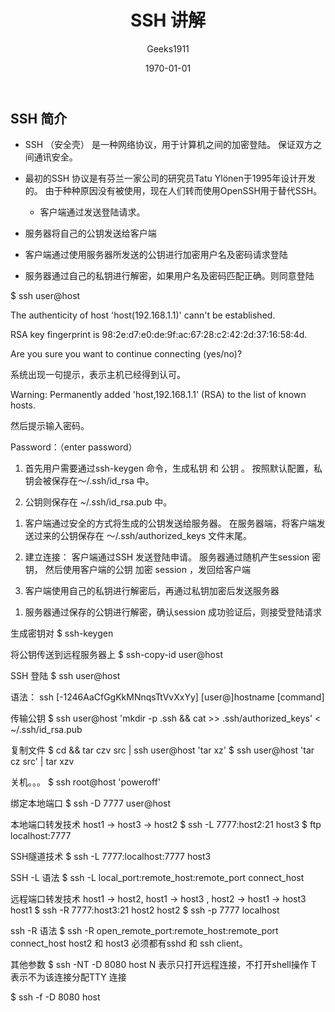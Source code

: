 #+LATEX_CLASS: article
#+LATEX_CLASS_OPTIONS: [a4paper]
#+DESCRIPTION: 
#+KEYWORDS: org-mode emacs24.3
#+SUBTITLE:
#+OPTIONS: ^:{} _:{} author:t email:t 
#+AUTHOR: Geeks1911
#+EMAIL: caizhiyuannn@163.com
#+DATE: \today
#+TITLE: SSH 讲解

** SSH 简介
		* SSH （安全壳） 是一种网络协议，用于计算机之间的加密登陆。
		  保证双方之间通讯安全。
		* 最初的SSH 协议是有芬兰一家公司的研究员Tatu Ylönen于1995年设计开发的。
		  由于种种原因没有被使用，现在人们转而使用OpenSSH用于替代SSH。

                * 客户端通过发送登陆请求。
		* 服务器将自己的公钥发送给客户端
		* 客户端通过使用服务器所发送的公钥进行加密用户名及密码请求登陆
		* 服务器通过自己的私钥进行解密，如果用户名及密码匹配正确。则同意登陆

$ ssh user@host

The authenticity of host 'host(192.168.1.1)' cann't be established.

RSA key fingerprint is 98:2e:d7:e0:de:9f:ac:67:28:c2:42:2d:37:16:58:4d.

Are you sure you want to continue connecting (yes/no)?


系统出现一句提示，表示主机已经得到认可。

Warning: Permanently added 'host,192.168.1.1' (RSA) to the list of known hosts.

然后提示输入密码。

Password：（enter password）

		1. 首先用户需要通过ssh-keygen 命令，生成私钥 和 公钥 。
		  按照默认配置，私钥会被保存在～/.ssh/id_rsa 中。


		2. 公钥则保存在 ~/.ssh/id_rsa.pub 中。


		3. 客户端通过安全的方式将生成的公钥发送给服务器。
		   在服务器端，将客户端发送过来的公钥保存在
		   ～/.ssh/authorized_keys 文件末尾。


		4. 建立连接：
		   客户端通过SSH 发送登陆申请。
		   服务器通过随机产生session 密钥，
		   然后使用客户端的公钥 加密 session ，发回给客户端


		5. 客户端使用自己的私钥进行解密后，再通过私钥加密后发送服务器


		6. 服务器通过保存的公钥进行解密，确认session 成功验证后，则接受登陆请求
		

生成密钥对
$ ssh-keygen	


将公钥传送到远程服务器上
$ ssh-copy-id user@host


SSH 登陆
$ ssh user@host



语法：
ssh [-1246AaCfGgKkMNnqsTtVvXxYy] [user@]hostname [command]

传输公钥
$ ssh user@host 'mkdir -p .ssh && cat >> .ssh/authorized_keys' < ~/.ssh/id_rsa.pub

复制文件
$ cd && tar czv src | ssh user@host 'tar xz'
$ ssh user@host 'tar cz src' | tar xzv

关机。。。
$ ssh root@host 'poweroff'

绑定本地端口
$ ssh -D 7777 user@host

本地端口转发技术 host1 -> host3 -> host2
$ ssh -L 7777:host2:21 host3
$ ftp localhost:7777

SSH隧道技术
$ ssh -L 7777:localhost:7777 host3

SSH -L 语法
$ ssh -L local_port:remote_host:remote_port connect_host



远程端口转发技术 host1 -> host2, host1 -> host3  , host2 -> host1 -> host3 
host1 $ ssh -R 7777:host3:21 host2
host2 $ ssh -p 7777 localhost

ssh -R 语法
$ ssh -R open_remote_port:remote_host:remote_port connect_host
host2 和 host3 必须都有sshd 和 ssh client。


其他参数
$ ssh -NT -D 8080 host    
N 表示只打开远程连接，不打开shell操作
T 表示不为该连接分配TTY 连接

$ ssh -f -D 8080 host
